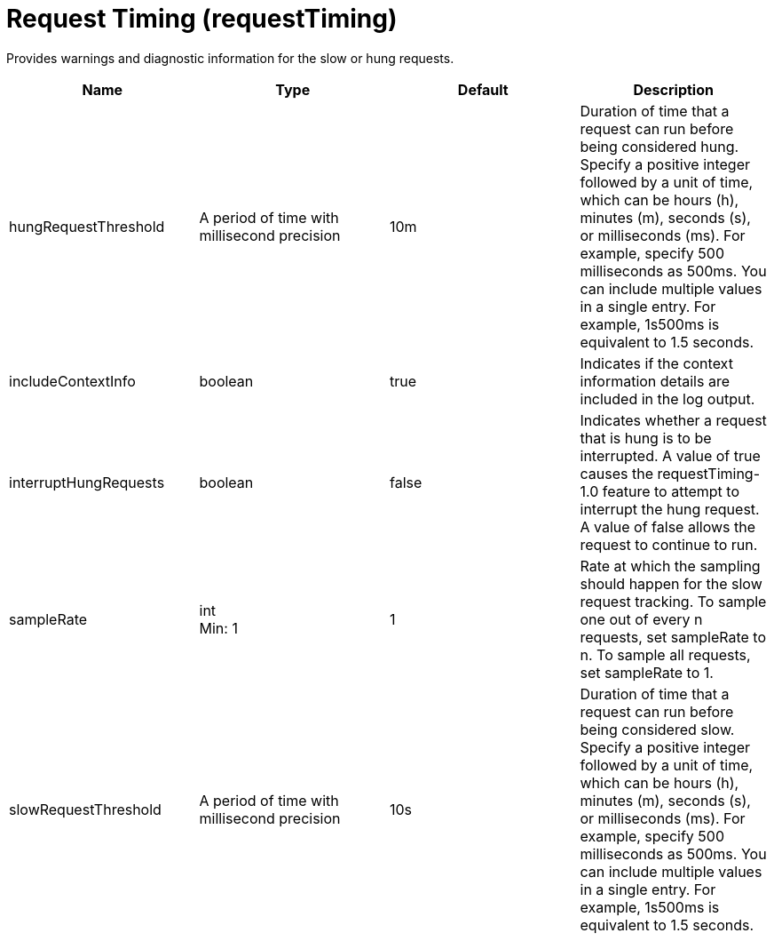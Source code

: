 = +Request Timing+ (+requestTiming+)
:linkcss: 
:page-layout: config
:nofooter: 

+Provides warnings and diagnostic information for the slow or hung requests.+

[cols="a,a,a,a",width="100%"]
|===
|Name|Type|Default|Description

|+hungRequestThreshold+

|A period of time with millisecond precision

|+10m+

|+Duration of time that a request can run before being considered hung. Specify a positive integer followed by a unit of time, which can be hours (h), minutes (m), seconds (s), or milliseconds (ms). For example, specify 500 milliseconds as 500ms. You can include multiple values in a single entry. For example, 1s500ms is equivalent to 1.5 seconds.+

|+includeContextInfo+

|boolean

|+true+

|+Indicates if the context information details are included in the log output.+

|+interruptHungRequests+

|boolean

|+false+

|+Indicates whether a request that is hung is to be interrupted. A value of true causes the requestTiming-1.0 feature to attempt to interrupt the hung request. A value of false allows the request to continue to run.+

|+sampleRate+

|int +
Min: +1+ +


|+1+

|+Rate at which the sampling should happen for the slow request tracking.  To sample one out of every n requests, set sampleRate to n.  To sample all requests, set sampleRate to 1.+

|+slowRequestThreshold+

|A period of time with millisecond precision

|+10s+

|+Duration of time that a request can run before being considered slow. Specify a positive integer followed by a unit of time, which can be hours (h), minutes (m), seconds (s), or milliseconds (ms). For example, specify 500 milliseconds as 500ms. You can include multiple values in a single entry. For example, 1s500ms is equivalent to 1.5 seconds.+
|===
